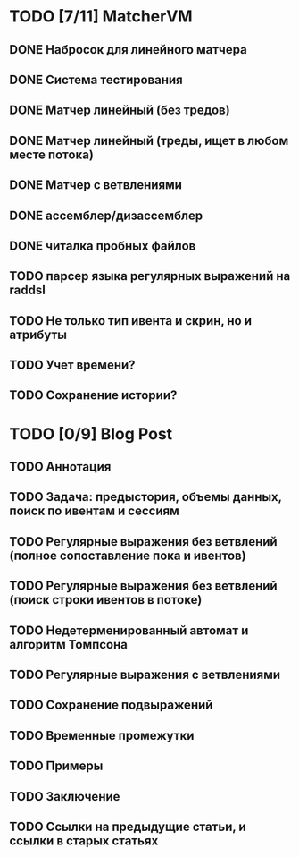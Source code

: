 * TODO [7/11] MatcherVM
** DONE Набросок для линейного матчера
** DONE Система тестирования
** DONE Матчер линейный (без тредов)
** DONE Матчер линейный (треды, ищет в любом месте потока)
** DONE Матчер с ветвлениями
** DONE ассемблер/дизассемблер
** DONE читалка пробных файлов
** TODO парсер языка регулярных выражений на raddsl
** TODO Не только тип ивента и скрин, но и атрибуты
** TODO Учет времени?
** TODO Сохранение истории?
* TODO [0/9] Blog Post
** TODO Аннотация
** TODO Задача: предыстория, объемы данных, поиск по ивентам и сессиям
** TODO Регулярные выражения без ветвлений (полное сопоставление пока и ивентов)
** TODO Регулярные выражения без ветвлений (поиск строки ивентов в потоке)
** TODO Недетерменированный автомат и алгоритм Томпсона
** TODO Регулярные выражения с ветвлениями
** TODO Сохранение подвыражений
** TODO Временные промежутки
** TODO Примеры
** TODO Заключение
** TODO Ссылки на предыдущие статьи, и ссылки в старых статьях
